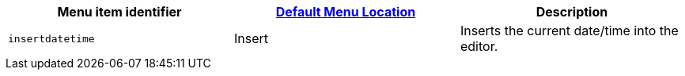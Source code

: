 |===
| Menu item identifier | xref:editor-appearance.adoc#examplethetinymcedefaultmenuitems[Default Menu Location] | Description

| `insertdatetime`
| Insert
| Inserts the current date/time into the editor.
|===
